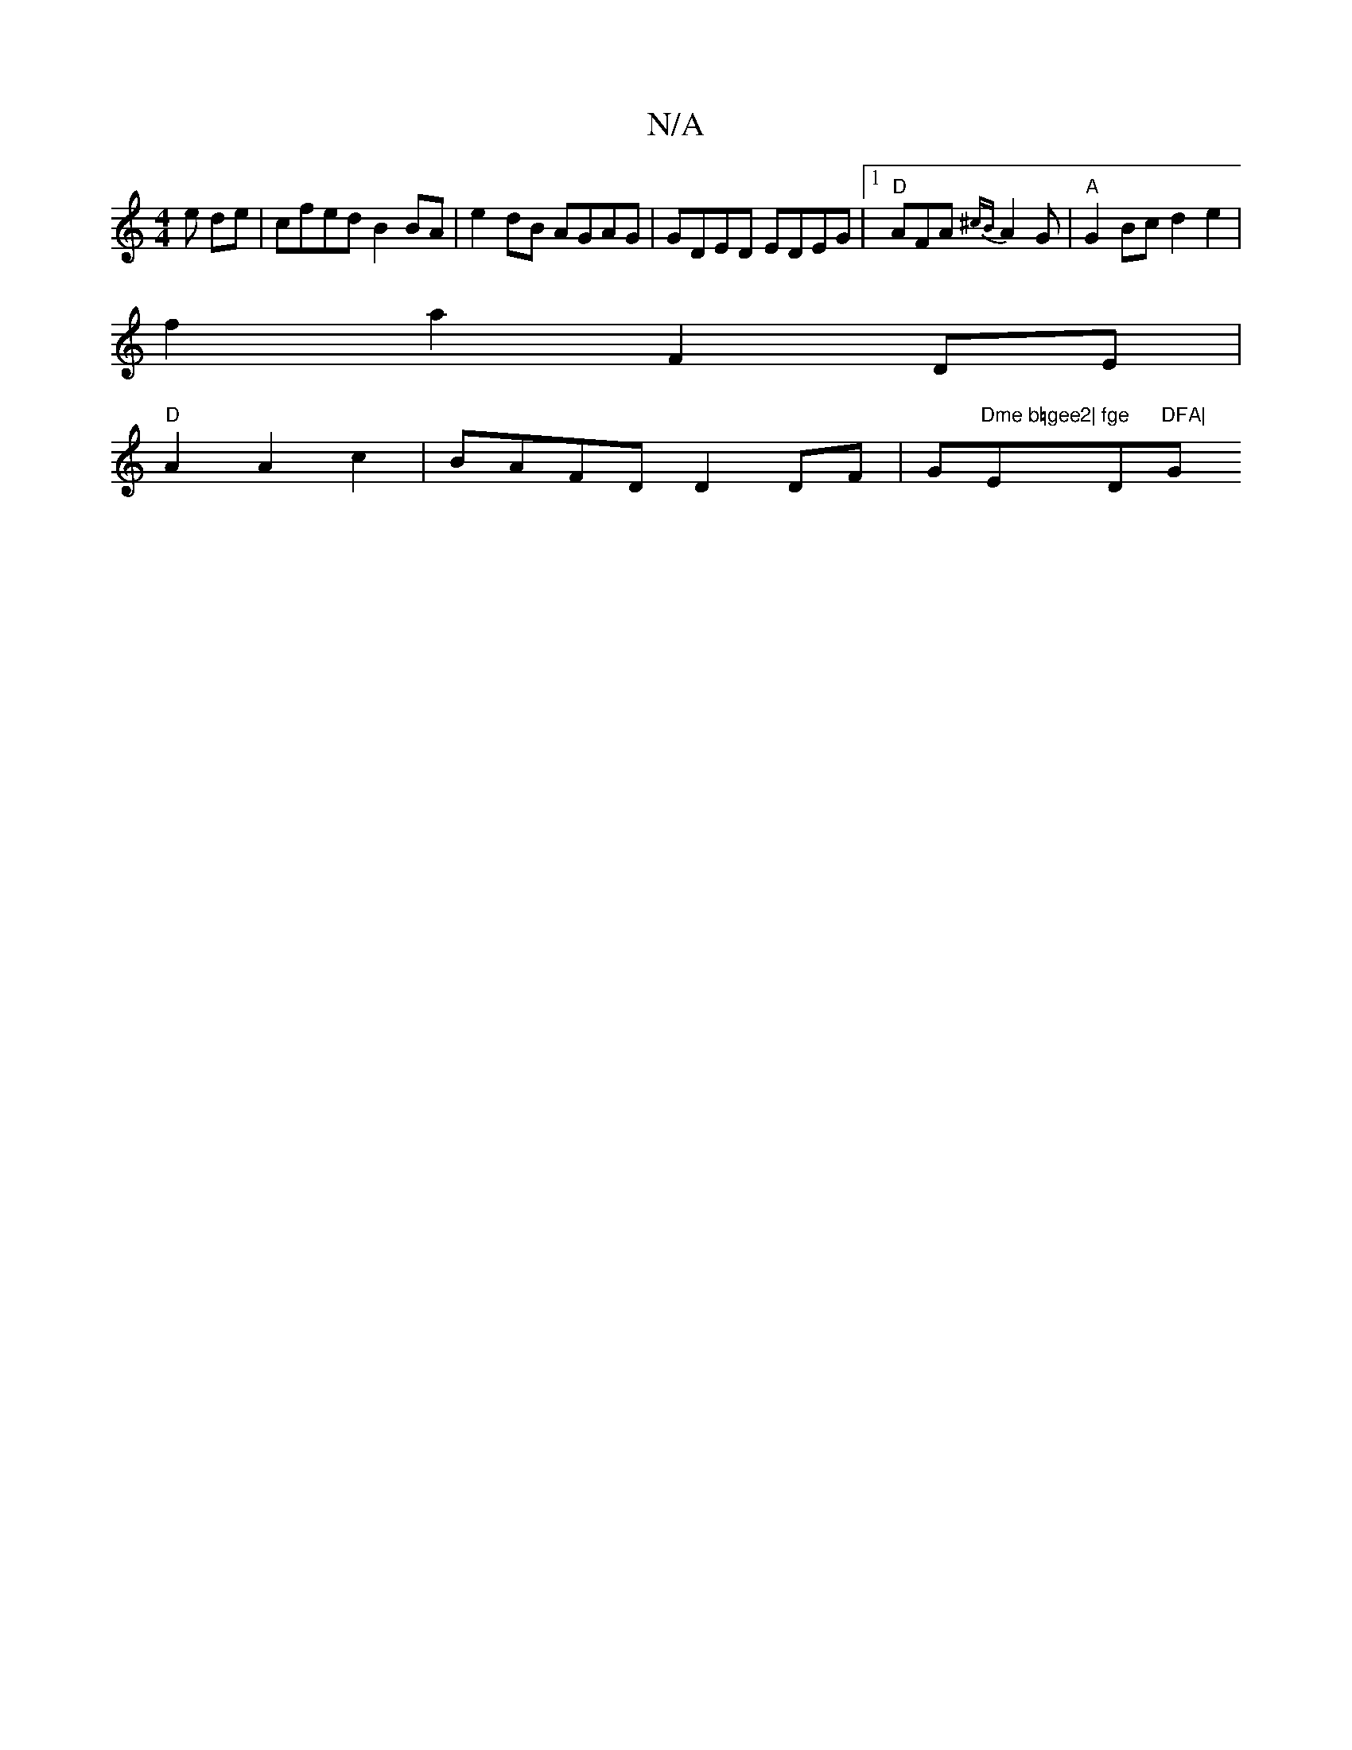 X:1
T:N/A
M:4/4
R:N/A
K:Cmajor
e de|cfed B2 BA|e2 dB AGAG|GDED EDEG|1 "D"AFA{^cB}A2G|"A"G2Bc d2e2|
f2a2 F2DE|
"D" A2 A2c2 | BAFD D2DF|G"Dme b=gee2|"Em"fge "D"DFA|"G" G8|]

|:f>cF A2:|

cB|B3d e2 A/d3/4c d3|-ede d2e ||
|:d2e e2e||

